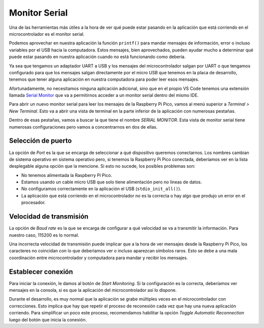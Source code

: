 **************
Monitor Serial
**************

Una de las herramientas más útiles a la hora de ver qué puede estar pasando en la aplicación que está corriendo en el microcontrolador es el monitor serial.

Podemos aprovechar en nuestra aplicación la función ``printf()`` para mandar mensajes de información, error o incluso variables por el USB hacia la computadora. Estos mensajes, bien aprovechados, pueden ayudar mucho a determinar qué puede estar pasando en nuestra aplicación cuando no está funcionando como debería.

Ya sea que tengamos un adaptador UART a USB y los mensajes del microcontrolador salgan por UART o que tengamos configurado para que los mensajes salgan directamente por el micro USB que tenemos en la placa de desarrollo, tenemos que tener alguna aplicación en nuestra computadora para poder leer esos mensajes.

Afortunadamente, no necesitamos ninguna aplicación adicional, sino que en el propio VS Code tenemos una extensión llamada `Serial Monitor <https://marketplace.visualstudio.com/items?itemName=ms-vscode.vscode-serial-monitor>`_ que va a permitirnos acceder a un monitor serial dentro del mismo IDE.

Para abrir un nuevo monitor serial para leer los mensajes de la Raspberry Pi Pico, vamos al menú superior a *Terminal > New Terminal*. Esto va a abrir una vista de terminal en la parte inferior de la aplicación con numerosas pestañas.

Dentro de esas pestañas, vamos a buscar la que tiene el nombre *SERIAL MONITOR*. Esta vista de monitor serial tiene numerosas configuraciones pero vamos a concentrarnos en dos de ellas.

Selección de puerto
*******************

La opción de *Port* es la que se encarga de seleccionar a qué dispositivo queremos conectarnos. Los nombres cambian de sistema operativo en sistema operativo pero, si tenemos la Raspberry Pi Pico conectada, deberíamos ver en la lista desplegable alguna opción que la mencione. Si esto no sucede, los posibles problemas son:

- No tenemos alimentada la Raspberry Pi Pico.
- Estamos usando un cable micro USB que solo tiene alimentación pero no líneas de datos.
- No configuramos correctamente en la aplicación el USB (``stdio_init_all()``).
- La aplicación que está corriendo en el microcontrolador no es la correcta o hay algo que produjo un error en el procesador.

Velocidad de transmisión
************************

La opción de *Baud rate* es la que se encarga de configurar a qué velocidad se va a transmitir la información. Para nuestro caso, 115200 es lo normal.

Una incorrecta velocidad de transmisión puede implicar que a la hora de ver mensajes desde la Raspberry Pi Pico, los caracteres no coincidan con lo que deberíamos ver o incluso aparezcan símbolos raros. Esto se debe a una mala coordinación entre microcontrolador y computadora para mandar y recibir los mensajes.

Establecer conexión
*******************

Para iniciar la conexión, le damos al botón de *Start Monitoring*. Si la configuración es la correcta, deberíamos ver mensajes en la consola, si es que la aplicación del microcontrolador así lo dispone.

Durante el desarrollo, es muy normal que la aplicación se grabe múltiples veces en el microcontrolador con correcciones. Esto implica que hay que repetir el proceso de reconexión cada vez que hay una nueva aplicación corriendo. Para simplificar un poco este proceso, recomendamos habilitar la opción *Toggle Automatic Reconnection* luego del botón que inicia la conexión.